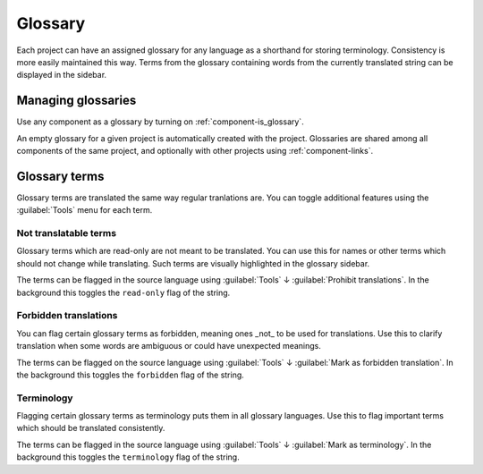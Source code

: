 .. _glossary:

Glossary
========

Each project can have an assigned glossary for any language as a shorthand for storing
terminology. Consistency is more easily maintained this way.
Terms from the glossary containing words from the currently translated string can be
displayed in the sidebar.

Managing glossaries
-------------------

.. versionchanged:: 4.5

   Glossaries are now regular translation components and you can use all
   Weblate features on them — commenting, storing in a Git repository, or
   adding explanations.

Use any component as a glossary by turning on :ref:`component-is_glossary`.

An empty glossary for a given project is automatically created with the project.
Glossaries are shared among all components of the same project, and optionally
with other projects using :ref:`component-links`.

Glossary terms
--------------

Glossary terms are translated the same way regular tranlations are. You can
toggle additional features using the :guilabel:`Tools` menu for each term.

Not translatable terms
++++++++++++++++++++++

.. versionadded:: 4.5

Glossary terms which are read-only are not meant to be translated. You can use
this for names or other terms which should not change while translating. Such
terms are visually highlighted in the glossary sidebar.

The terms can be flagged in the source language using :guilabel:`Tools` ↓
:guilabel:`Prohibit translations`. In the background this toggles the ``read-only``
flag of the string.

.. seealso::

   :ref:`custom-checks`

.. _glossary-forbidden:

Forbidden translations
++++++++++++++++++++++

.. versionadded:: 4.5

You can flag certain glossary terms as forbidden, meaning ones _not_ to be used
for translations. Use this to clarify translation when some words are
ambiguous or could have unexpected meanings.

The terms can be flagged on the source language using :guilabel:`Tools` ↓
:guilabel:`Mark as forbidden translation`. In the background this toggles the ``forbidden``
flag of the string.

.. seealso::

   :ref:`custom-checks`

.. _glossary-terminology:

Terminology
+++++++++++

.. versionadded:: 4.5

Flagging certain glossary terms as terminology puts them in
all glossary languages. Use this to flag important terms which should be
translated consistently.

The terms can be flagged in the source language using :guilabel:`Tools` ↓
:guilabel:`Mark as terminology`. In the background this toggles the
``terminology`` flag of the string.

.. seealso::

   :ref:`custom-checks`

